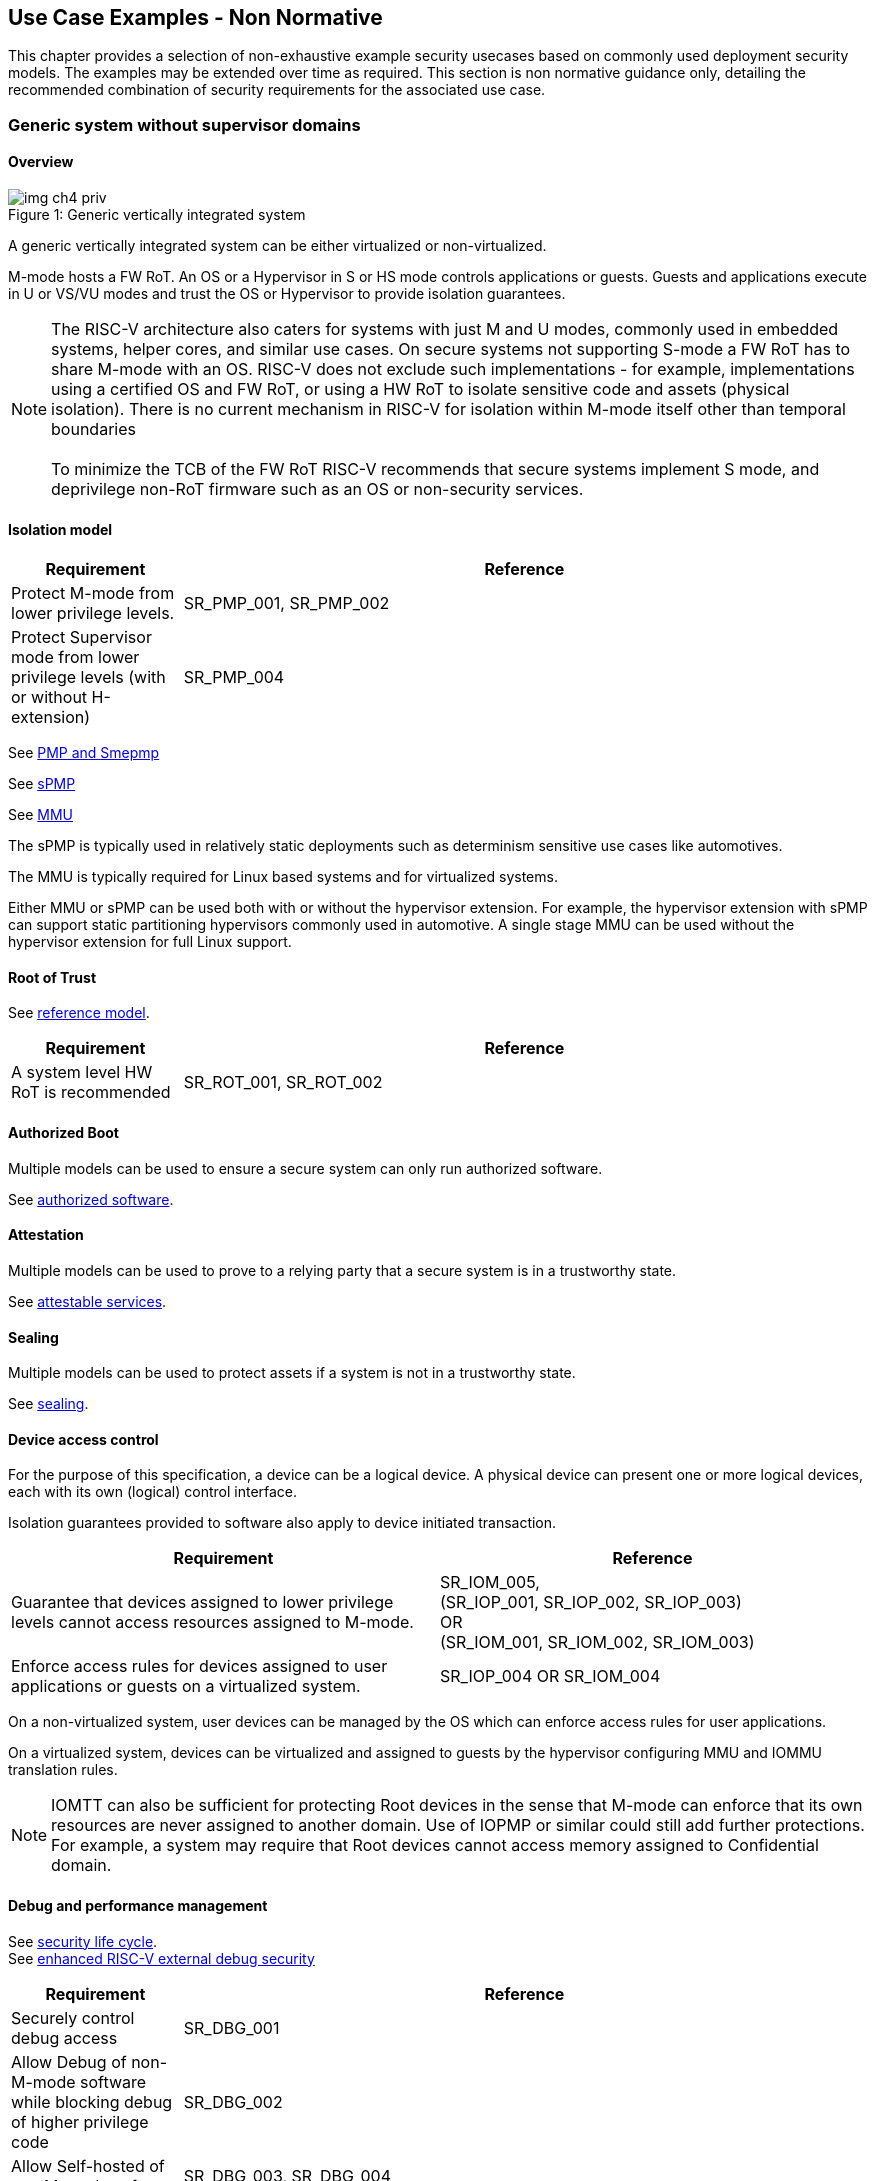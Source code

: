 [[chapter4]]

== Use Case Examples - Non Normative

This chapter provides a selection of non-exhaustive example security usecases based on commonly used
deployment security models. The examples may be extended over time as required. This section is non normative
guidance only, detailing the recommended combination of security requirements for the associated use case. 

=== Generic system without supervisor domains

==== Overview

[caption="Figure {counter:image}: ", reftext="Figure {image}"]
[title= "Generic vertically integrated system"]
image::img_ch4_priv.png[]

A generic vertically integrated system can be either virtualized or
non-virtualized.


M-mode hosts a FW RoT. An OS or a Hypervisor in S or HS mode controls
applications or guests. Guests and applications execute in U or VS/VU modes and
trust the OS or Hypervisor to provide isolation guarantees.


NOTE: The RISC-V architecture also caters for systems with just M and U modes,
commonly used in embedded systems, helper cores, and similar use cases. On
secure systems not supporting S-mode a FW RoT has to share M-mode with an OS.
RISC-V does not exclude such implementations - for example, implementations
using a certified OS and FW RoT, or using a HW RoT to isolate sensitive code
and assets (physical isolation). There is no current mechanism in RISC-V for
isolation within M-mode itself other than temporal boundaries +
 +
To minimize the TCB of the FW RoT RISC-V recommends that secure systems
implement S mode, and deprivilege non-RoT firmware such as an OS or
non-security services.

==== Isolation model

[width=100%]
[%header, cols="5,20"]
|===
| Requirement
| Reference

| Protect M-mode from lower privilege levels.
| SR_PMP_001, SR_PMP_002

| Protect Supervisor mode from lower privilege levels (with or without H-extension)
| SR_PMP_004

|===

See xref:chapter3.adoc#_pmp_and_epmp[PMP and Smepmp]

See xref:chapter3.adoc#_spmp[sPMP]

See xref:chapter3.adoc#_mmu[MMU]

The sPMP is typically used in relatively static deployments such as determinism sensitive use cases like automotives.

The MMU is typically required for Linux based systems and for virtualized systems.

Either MMU or sPMP can be used both with or without the hypervisor extension. For
example, the hypervisor extension with sPMP can support static partitioning
hypervisors commonly used in automotive. A single stage MMU can be used
without the hypervisor extension for full Linux support.

==== Root of Trust

See xref:chapter2.adoc#_reference_model[reference model].

[width=100%]
[%header, cols="5,20"]
|===
| Requirement
| Reference

| A system level HW RoT is recommended
| SR_ROT_001, 
SR_ROT_002

|===


==== Authorized Boot

Multiple models can be used to ensure a secure system can only run authorized
software.

See xref:chapter2.adoc#_authorized_software[authorized software].

==== Attestation

Multiple models can be used to prove to a relying party that a secure system is
in a trustworthy state.

See xref:chapter2.adoc#_attestable_services[attestable services].

==== Sealing

Multiple models can be used to protect assets if a system is not in a
trustworthy state.

See xref:chapter2.adoc#_sealing[sealing].

==== Device access control

For the purpose of this specification, a device can be a logical device. A
physical device can present one or more logical devices, each with its own
(logical) control interface.

Isolation guarantees provided to software also apply to device initiated
transaction.

[width=100%]
[%header, cols="1,^1"]
|===
| Requirement | Reference

| Guarantee that devices assigned to lower 
  privilege levels cannot access resources 
  assigned to M-mode.
|  SR_IOM_005, +
  (SR_IOP_001, SR_IOP_002, SR_IOP_003) +
  OR +
  (SR_IOM_001, SR_IOM_002, SR_IOM_003) +
 
 
| Enforce access rules for devices assigned 
  to user applications or guests on a virtualized 
  system.
| SR_IOP_004 OR SR_IOM_004 

|===

On a non-virtualized system, user devices can be managed by the OS which can
enforce access rules for user applications.

On a virtualized system, devices can be virtualized and assigned to guests by
the hypervisor configuring MMU and IOMMU translation rules.

NOTE: IOMTT can also be sufficient for protecting Root devices in the sense that
M-mode can enforce that its own resources are never assigned to another domain.
Use of IOPMP or similar could still add further protections. For example, a system
may require that Root devices cannot access memory assigned to Confidential
domain.

==== Debug and performance management

See xref:chapter2.adoc#_security_lifecycle[security life cycle]. +
See https://github.com/riscv-non-isa/riscv-external-debug-security[enhanced RISC-V external debug security]

[width=100%]
[%header, cols="5,20"]
|===
| Requirement
| Reference

| Securely control debug access
| SR_DBG_001

| Allow Debug of non-M-mode software while blocking debug of higher privilege code
| SR_DBG_002

| Allow Self-hosted of non M-mode software
| SR_DBG_003, SR_DBG_004

|===

For example, external debug can be enabled for non-M-mode software without affecting M-mode (recoverable debug). And an S-mode OS can enable self-hosted debug for a user application without affecting other applications or S-mode itself.

[width=100%]
[%header, cols="5,20"]
|===
| Requirement
| Reference

| Allow a FW RoT to prevent debug of a production system
| SR_DBG_005

|===

For example, disable self-hosted debug in a production system for certification
reasons.

[width=100%]
[%header, cols="5,20"]
|===
| Requirement
| Reference

| Include debug controls in boot time measurement for attestation purpose.
| SR_DBG_006, SR_DBG_007, SR_DBG_008, SR_LFC_006

|===

Guarantees the system remains attestable.

[width=100%]
[%header, cols="5,20"]
|===

| Requirement
| Reference

| Protect an application or domain against monitoring or DOS by other applications or domains
| SR_PMU_001, SR_PMU_002, SR_QOS_001, SR_QOS_002, SR_DOS_001, SR_DOS_002

|===

Prevents using event counters to monitor across application or privilege
boundaries. Event counters can be managed by higher privileged software as part
of context switching across boundaries.

=== Global Platform TEE

==== Overview

[caption="Figure {counter:image}: ", reftext="Figure {image}"]
[title= "Global platform TEE use cases"]
image::img_ch4_gp-tee.png[]

https://globalplatform.org/[Global platform] defines technical standards,
interface specifications and programming models, open source firmware, and
certification programs for _trusted execution environments (TEE)_.

A TEE is an isolated environment providing security services. TEE services can
be available to software on multiple Harts. For example:

* Payment clients
* DRM clients and content protection
* Secure storage
* User identity management
* Attestation services

The TEE model divides software into physically isolated domains:

* Normal domain +
Typically hosting a _rich OS_ (for example, RTOS or Linux), and user
applications.
* TEE domain +
Hosts a _TEE OS_ (domain security manager) and _trusted applications (TA)_.
* Root domain +
Hosts RoT firmware, including a secure monitor.

The TEE OS is primarily responsible for isolation of TA, and for providing root
of trust services, within the TEE domain.

The OS in Normal domain typically controls scheduling on the system, across all
Harts available to it. To interact with TA services in TEE domain, the OS in
Normal domain interacts with a TEE OS through a secure monitor in Root domain.

The secure monitor is responsible for context switching and isolation across
domain boundaries, including event management.

For the purpose of this specification, TEE deployment models can be separated
as:

* Static partitioning TEE +
A single TEE provides security services to Normal domain. TA are typically
installed at boot by RoT FW and TEE OS, though Global Platform does also define
protocols for installation of TA at runtime. System configuration and resource
allocation can be mostly static, making the system more deterministic. +
 +
_Use case examples:_ edge devices and IoT, automation, and automotive.
* Virtualized TEE +
On a virtualized system, TEE can also be virtualized. In this case a _secure
partition manager_ in TEE domain is responsible for isolation of multiple TEE
guests (for example, an OEM TEE and separate third party TEE). This model can
also support more dynamic resource allocation. +
 +
_Use case examples:_ mobile clients, and automotive.

==== Isolation model

A Global Platform TEE requires the following isolation guarantees:

[width=100%]
[%header, cols="5,20"]
|===
| Requirement
| Reference

| Allow Root domain to access resources assigned to any domain, while preventing
itself from unintended access to resources assigned to a different domain
(privilege escalation).
| SR_PMP_003

| Prevent other domains from accessing resources assigned to Root domain
| (SR_PMP_001, SR_PMP002) OR (SR_MPT_001, SR_MPT_002), +
  SR_SUD_001


| Block resources assigned to TEE domain from access by Normal domain
| SR_SUD_001, SR_SUD_002, SR_SUD_003

| Allow resources assigned to Normal domain to be accessible to Normal domain
(r/w/x), and to TEE domain (r/w) (default sharing rule)
| SR_SUD_004


| Ensure resources assigned to a single TA, or a guest TEE, are not be accessible by a
different TA, or guest TEE, without consent.
| SR_PMP_005 OR SR_MMU_003

|===

In the standard GP TEE model, each TA is expected to be a self-contained unit
providing a specific security service, either to Normal domain or to other TA.
All communications are implemented through secure channels managed by the TEE OS
or SPM.

Sharing of memory between TA is generally discouraged. But there are mechanisms
to do so in specific use cases. For example, sharing media buffers in a secure
media path. Such policies are enforced by SPM or TEE OS.

Processes in Normal domain can share memory assigned to Normal domain when
interacting with a TA in TEE world (default sharing rule). Such shared memory
can be cached when context switching between Normal and TEE domains.

RISC-V hardware enforced isolation mechanisms can be used as follows to meet
those guarantees:

See xref:chapter3.adoc#_supervisor_domains[supervisor domains].
See xref:chapter3.adoc#_pmp_and_epmp[PMP and Smepmp]
See xref:chapter3.adoc#_spmp[sPMP]
See xref:chapter3.adoc#_mmu[MMU]
See xref:chapter3.adoc#_mtt[MTT]

[width=100%]
[%header, cols="5,20"]
|===
| Requirement
| Reference

| Use Supervisor domains to enforce isolation between Normal and TEE domains, and to protect machine mode from other domains
| SR_SUD_001, SR_MPT_001, SR_MPT_002

| For a static partition TEE, use sPMP or MMU to enforce isolation
between TA in TEE domain.
| SR_PMP_005 OR SR_MMU_003

| For a virtualized TEE, use hypervisor extension 
| SR_HYP_001,SR_MMU_001, SR_MMU_002,

| For a virtualized TEE, sPMP or MMU MUST be used to enforce isolation between guest
TEE, and between TA within a TEE.
| SR_PMP_005 OR SR_MMU_003

|===

==== Root of Trust

See xref:chapter2.adoc#_reference_model[reference model].

[width=100%]
[%header, cols="5,20"]
|===
| Requirement
| Reference

| It is recommended for a TEE based system implement a HW RoT
| SR_TOT_001, SR_ROT_002

|===

==== Authorized boot

See xref:chapter2.adoc#_authorized_software[authorized software].

TEE boot is typically based on:

* Measured and verified local boot (direct or indirect)
* Sealing, to protect TEE production assets

The process can involve multiple stages (layered boot).

[width=100%]
[%header, cols="5,20"]
|===
| Requirement
| Reference

| Direct or indirect measurement of a system verifies the software is authorised
| SR_MSM_001, SR_MSM_002, SR_MSM_003

| Immutable code ensures a trusted starting point
| SR_MSM_004

| Systems allow secure updates to all mutable components
| SR_UPD_001, SR_UPD_002, SR_UPD_005, SR_UPD_006, SR_UPD_007

|===


==== Attestation

See xref:chapter2.adoc#_attestable_services[attestable services].

Static partition TEE attestation is typically based on a direct security
platform attestation.

[width=100%]
[%header, cols="5,20"]
|===

| Requirement
| Reference
a| Attestation is used to determine trustworthyness across all comonents

* TEE domain
* Root domain
* Boot state of all trusted subsystems
| SR_ATT_001, SR_ATT_002, SR_ATT_003

|===

Virtualized TEE attestation can be layered, for performance or separation of
concern. For example:

* A security platform attestation, signed by a RoT, covering trusted subsystems,
Root domain, and SPM
* Separate guest TEE attestation(s) signed by SPM

[width=100%]
[%header, cols="5,20"]
|===

| Requirement
| Reference

| Layered attestation allows delegation in complex systems
| SR_ATT_004, SR_ATT_005
|===

==== Sealing

See xref:chapter2.adoc#_sealing[sealing].

In the Global Platform security model, SPM or TEE OS typically provide local
trusted storage, key management, and cryptographic services to TA and guest TEE.
These services support local sealing of TA or guest TEE assets, and minimize
exposure of cryptographic materials.

[width=100%]
[%header, cols="5,20"]
|===
| Requirement
| Reference


| Local sealing for a TA, or a TEE guest, must be unique to TEE domain and to a
physical instance of a system.

| SR_SUD_002, SR_SLG_002

| Local sealing for a TA, or a TEE guest, should also be unique to the TEE guest
or the TA.Local sealing MAY be layered

| SR_MMU_003 OR SR_PMP_005

|===

For example:

* TEE domain unique sealing keys derived by a RoT from a hardware unique key
* TA, or guest TEE, unique sealing keys derived by TEE OS or SPM from a TEE
domain unique sealing key

==== Device access control

For the purpose of this specification, a device can be a logical device. A
physical device can present one or more logical devices, each with its own
(logical) control interface.

The security guarantees also apply to device initiated accesses, for example DMA
and interrupts.

[width=100%]
[%header, cols="5,20"]
|===
| ID#
| Requirement

| SR_TEE_016
| A static partition TEE MUST use IOPMP to enforce access rules for devices.

| SR_TEE_017
| A virtualized TEE MUST use IOMTT and IOMMU to enforce access rules for devices
assigned to Normal or TEE domains, and SHOULD use IOPMP to enforce access rules
for Root devices.

|===

For a static partition TEE, domain level granularity can be sufficient as device
access within TEE and Normal domains is governed by TEE OS and the rich OS
respectively. It can be implemented using IOPMP. Policy can be controlled by
boot configuration, by a HW or FW RoT.

For a virtualized TEE, IOMTT enforces supervisor domain level access rules
(physical isolation). IOMMU enforces guest and TA level access rules
(virtualization), supporting device assignment to a guest TEE or a TA.

NOTE: IOMTT can also be sufficient for protecting Root devices in the sense that
M-mode can enforce that its own resources are never assigned to another domain.
Use of IOPMP or similar could still add further protections. For example, a system
may require that Root devices cannot be used to access memory assigned to
Confidential domain.

==== System integration

In the case of a Global Platform TEE system a rich OS in Normal domain is free
to schedule services, including TEE services, on any Hart available to it. The
number and make-up of supervisor domains can be known, and a simple convention
can be used for common identification (SDID value, see
xref:chapter3.adoc#_supervisor_domains[supervisor domains]) of Normal, TEE, and
Root domains across multiple Harts in a system.

System integration in this context involves providing _security attributes_ on
a system interconnect, tagging all transactions (CPU or system agent initiated)
to either Root, Normal, or TEE domains.

Possible use cases include:

* Tweaking cryptographic memory protection (uniqueness)
* Tagging interrupts, debug accesses, or coherent memory accesses
* Device assignment (IOPMP/IOMTT integration), static or dynamic

The attributes can be derived, for example, from SDID and privilege level, or from
PMA.

For some use cases security attributes can be extended to reflect finer
granularity, for example for cryptographic memory protection with TA
granularity.

==== Debug and performance management

See xref:chapter2.adoc#_security_lifecycle[security life cycle]. +
See https://github.com/riscv-non-isa/riscv-external-debug-security[enhanced RISC-V external debug security]

[width=100%]
[%header, cols="5,20"]
|===
| ID#
| Requirement

| SR_TEE_018
| External debug MUST be enabled separately for Root domain.

| SR_TEE_019
| External debug MUST be enabled separately for each supervisor domain.

| SR_TEE_020
| External debug MUST only be enabled by a HW RoT (Root domain external debug)
or by Root domain (supervisor domain external debug).

| SR_TEE_021
| Self-hosted debug MAY be used for debug within a supervisor domain.

| SR_TEE_022
| Self-hosted debug MUST only be enabled by a higher privileged component.

|===

For example, within normal domain an S-mode or VS-mode OS can enable
self-hosted debug for a user application. Or an HS-mode hypervisor can enable
self-hosted debug for a VS-mode guest. Only Root domain should enable
self-hosted debug for an S-mode OS or an HS mode hypervisor.

Within TEE domain a TEE OS can enable self-hosted debug for a TA. An SPM can
enable self-hosted debug for guest TEE. Only Root domain should enable
self-hosted debug of SPM (virtualized) or TEE OS (non-virtualized).

A machine mode monitor can enable external debug of individual supervisor domains without affecting M-mode, or any other supervisor domain.

[width=100%]
[%header, cols="5,20"]
|===
| ID#
| Requirement

| SR_TEE_023
| Root domain MAY disable self-hosted debug for a whole domain.

|===

For example, for all of TEE domain on a production system, for certification
reasons.

[width=100%]
[%header, cols="5,20"]
|===
| ID#
| Requirement

| SR_TEE_024
| External debug MUST only be enabled following system reset (part of measuring)
of the affected component.

| SR_TEE_025
| Revealing self-hosted debug MUST only be enabled following reboot (part of
measuring) of the affected component.

| SR_TEE_026
| Trusted self-hosted debug MAY be enabled at runtime (after measuring) of the
affected component, to an application specific governance process.

|===

Guarantees the system remains attestable.

See xref:chapter2.adoc#_event_counters[event counters]

=== Confidential computing on RISC-V (CoVE)
==== Overview
[caption="Figure {counter:image}: ", reftext="Figure {image}"]
[title= "Confidential compute use case"]
image::img_ch4_cove.png[]

In hosting environments, tenant workloads rely on isolation primitives that are
managed by host privileged software. This can lead to a large TCB for tenants
which may include, for example, a hypervisor, orchestration services, and
host management services. It may also include other tenants exploiting
vulnerabilities in complex hosting software.

Confidential compute aims to achieve a minimal and certifiable TCB for
_confidential workloads_.

_CoVE (Confidential VM Extensions)_
https://github.com/riscv-non-isa/riscv-ap-tee/tree/main/specification[specification]
defines a confidential compute platform for RISC-V systems, including
interfaces and programming models, covering life cycle management, attestation,
resource management and devices assignment, for confidential workloads. It is
based on principles defined by
https://confidentialcomputing.io/[Confidential Computing Consortium].
Reference firmware for CoVE is being developed as part of the
https://riseproject.dev/[RISC-V Software Ecosystem] project.

CoVE is primarily aimed at cloud hosting of confidential workloads. But the
underlying isolation model could potentially be used in other use cases, such
as some mobile clients or edge devices.

CoVE divides software into physically isolated domains:

* Normal domain +
Typically hosting a hypervisor, and Normal guests and services.
* Confidential domain +
Hosts a domain security manager (_trusted security manager, TSM_) and confidential guests.
* Root domain +
Hosts RoT firmware, including a secure monitor.

The TSM is primarily responsible for isolation of confidential workloads, and
for providing RoT services, within the Confidential domain.

A hypervisor in Normal domain typically controls scheduling and resource
assignment on the system across all Harts available to it, including for
confidential workloads. It interacts with the TSM through the secure monitor in
Root domain to manage confidential workloads.

The secure monitor is responsible for context switching and isolation across
domain boundaries, including event management.

==== Isolation model

Confidential workloads are provided the following isolation guarantees:

[width=100%]
[%header, cols="5,20"]
|===
| ID#
| Requirement

| SR_CFC_001
| Root domain MAY access resources assigned to any domain, but SHOULD prevent
itself from unintended access to resources assigned to a different domain
(privilege escalation).

| SR_CFC_002
| Resources assigned to Root domain MUST be private to Root domain

| SR_CFC_003
| Resources assigned only to Confidential domain MUST not be accessible by
Normal domain

| SR_CFC_004
| Resources assigned only to Normal domain MUST not be accessible by
Confidential domain

| SR_CFC_005
| Resources MAY be assigned to both Normal and Confidential domains (sharing by
consent).

| SR_CFC_006
| Resources assigned to a single confidential workload MUST NOT be accessible
by any other confidential workload

| SR_CFC_007
| Resources MAY be assigned to multiple confidential workloads (sharing by
consent)

|===

RISC-V hardware enforced isolation mechanisms can be used as follows to meet
those guarantees:

See xref:chapter3.adoc#_supervisor_domains[supervisor domains].
See xref:chapter3.adoc#_pmp_and_epmp[PMP and Smepmp]
See xref:chapter3.adoc#_spmp[sPMP]
See xref:chapter3.adoc#_mmu[MMU]
See xref:chapter3.adoc#_mtt[MTT]

[width=100%]
[%header, cols="5,20"]
|===
| ID#
| Requirement

| SR_CFC_008
| PMP/Smepmp or MTT MUST be used to isolate Root domain from other domains.

| SR_CFC_009
| Supervisor domains MUST be used to enforce isolation between Normal and
Confidential domains.

|===

[width=100%]
[%header, cols="5,20"]
|===
| ID#
| Requirement

| SR_CFC_010
| Hypervisor extension MUST be supported

| SR_CFC_011
| MMU MUST be used to enforce isolation between Confidential guests within
Confidential domain, and between workloads within guests.
|===

==== Root of trust

See xref:chapter2.adoc#_reference_model[reference model].

[width=100%]
[%header, cols="5,20"]
|===
| ID#
| Requirement

| SR_CFC_012
| A CoVE system MUST implement a HW RoT

|===

==== Authorized Boot

See xref:chapter2.adoc#_authorized_software[authorized software].

[width=100%]
[%header, cols="5,20"]
|===
| ID#
| Requirement

| SR_CFC_013
a| Confidential guests MUST not boot until at least the security platform has
been verified:

* TSM in Confidential domain
* Root domain
* Boot state of all trusted subsystems
|===

Boot in a cloud hosting context is typically based on:

* Measured boot of a hosting platform, including Root domain and TSM
* Platform attestation and security provisioning (unsealing) by a remote
provisioning system
* Launch and measurement of confidential workloads, only once the system has
been unsealed

A _trusted platform module_ (TPM) can be used to measure the security platform.

Measuring confidential guests can be done by TSM in Confidential domain.

The process can involve multiple stages (layered boot).

==== Attestation

See xref:chapter2.adoc#_attestable_services[attestable services].

Virtualized TEE attestation can be layered, for performance or separation of
concern. For example:

* A security platform attestation, signed by a RoT, covering trusted subsystems,
Root domain, and SPM
* Separate guest TEE attestation(s) signed by SPM


See xref:chapter2.adoc#_attestable_services[attestable services].

Attestation of confidential workloads is typically layered, for performance and
separation of concern:

* A security platform attestation, signed by a hardware root of trust
* A confidential workload attestation, signed by TSM

[width=100%]
[%header, cols="5,20"]
|===
| ID#
| Requirement

| SR_CFC_014
a| A security platform attestation MUST cover at least:

* HW RoT
* TSM
* Root domain
* Boot state of all trusted subsystems

|===

==== Sealing

See xref:chapter2.adoc#_sealing[sealing].

Sealing of confidential workloads is typically based on remote sealing,
unsealing assets for a confidential workload following successful attestation
by a remote provisioning system. This enables use cases such as:

* Shared assets across multiple instances of a confidential workload (scale or
redundancy)
* Unsealing different sets of assets for different users of a service

TSM itself is typically stateless across reset and does not require any sealed
assets of its own.

[#_cove_device_access_control]
==== Device access control

For the purpose of this specification, a device can be a logical device. A
physical device can present more than one logical devices, each with its own
(logical) control interface.

The security guarantees also apply to device initiated accesses, for example
DMA and interrupts.

[width=100%]
[%header, cols="5,20"]
|===
| ID#
| Requirement

| SR_CFC_015
| IOMTT and IOMMU MUST be used to enforce access rules for devices assigned to
Normal or Confidential domains.

| SR_CFC_016
| IOPMP SHOULD be used to enforce access rules for Root devices.

| SR_CFC_017
| IOPMP and IOMTT configurations MUST only be directly accessible by
Root domain.

|===

IOMTT enforces supervisor domain level access rules (physical isolation).
IOMMU enforces guest and TA level access rules (virtualization), supporting
device assignment to a Confidential guest.

NOTE: IOMTT can also be sufficient for protecting Root devices in the sense
that M-mode can enforce that its own resources are never assigned to another
domain. Use of IOPMP or similar could still add further protections. For example,
a system may require that Root devices cannot be used to access memory assigned
to Confidential domain.

==== System integration

In the case of a confidential compute system, hypervisor in Normal domain
typically controls scheduling and resource assignment on the system across all
Harts available to it. The number and make-up of supervisor domains can be
known, and a simple convention can be used for common identification of Normal,
Confidential, and Root domains across multiple Harts in a system.

System integration in this context involves providing _security attributes_ on
the interconnect, tagging all transactions (CPU or system agent initiated) to
either Root, Normal, or TEE domains.

Possible use cases include:

* Tweaking cryptographic memory protection (uniqueness)
* Tagging interrupts, debug accesses, or coherent memory accesses
* Device assignment (IOPMP/IOMTT integration), static or dynamic

The attributes can be derived, for example, from SDID and privilege mode.

For some use cases security attributes can be extended to reflect finer
granularity, for example for cryptographic memory protection with confidential
workload granularity.

==== Trusted device assignment

The goal of confidential compute is to provide a minimum TCB for a confidential
service, and CPU isolation mechanisms discussed so far does that on a Hart.

But most confidential services also make use of devices, both on-chip and
external. <<_cove_device_access_control, Device virtualization>> can guarantee
exclusivity for devices assigned to a confidential workload - TSM can guarantee
that a device assigned to a confidential workload cannot be accessed by:

* Any other confidential workload
* Any software in Normal domain

But the confidential workload still has to trust all intermediaries between the
workload and the device, both physical and software. For example:

* Drivers
* Physical interconnects and device hardware interfaces

Secure access to devices is important in a number of use cases where a device
performs work on assets owned by a confidential workload, such as accelerators.

The _TEE device interface security protocol (TDISP)_ defined by PCIe provides a
security architecture and protocols allowing a confidential workload to
securely attest, manage and exchange data with a trusted device.

CoVE defines RISC-V support for TDISP. See:

https://pcisig.com/specifications/
https://github.com/riscv-non-isa/riscv-ap-tee-io

==== Debug and performance management

See xref:chapter2.adoc#_security_lifecycle[security life cycle]. +
See https://github.com/riscv-non-isa/riscv-external-debug-security[enhanced RISC-V external debug security]

[width=100%]
[%header, cols="5,20"]
|===
| ID#
| Requirement

| SR_CFC_018
| External debug MUST be enabled separately for Root domain.

| SR_CFC_019
| External debug MUST be enabled separately for each supervisor domain.

| SR_CFC_020
| External debug MUST only be enabled by a HW RoT (Root domain external debug)
or by Root domain (supervisor domain external debug).

| SR_CFC_021
| Self-hosted debug MAY be used for debug within a supervisor domain.

| SR_CFC_022
| Self-hosted debug MUST only be enabled by a higher privileged component.

|===

For example, within normal domain an HS-mode hypervisor can enable self-hosted
debug for a VS-mode guest. Only Root domain should enable self-hosted debug for
the HS mode hypervisor.

Within Confidential domain the TSM can enable self-hosted debug for a
confidential guest. Only Root domain should enable self-hosted debug of TSM.

A machine mode monitor can enable external debug of individual supervisor domains without affecting M-mode, or any other supervisor domain.

[width=100%]
[%header, cols="5,20"]
|===
| ID#
| Requirement

| SR_CFC_023
| External debug MUST only be enabled following system reset (part of measuring)
of the affected component.

| SR_CFC_024
| Revealing self-hosted debug MUST only be enabled following reboot (part of
measuring) of the affected component.

| SR_CFC_025
| Trusted self-hosted debug MAY be enabled at runtime (after measuring) of the
affected component, to an application specific governance process.

|===

Guarantees the system remains attestable.

See xref:chapter2.adoc#_event_counters[event counters]

==== Platform QoS

See xref:chapter2.adoc#_platform_quality_of_service[platform quality of service].
